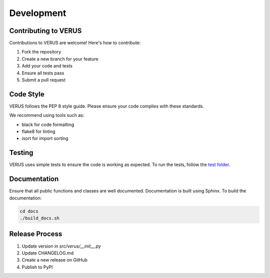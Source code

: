 Development
===========

Contributing to VERUS
---------------------

Contributions to VERUS are welcome! Here's how to contribute:

1. Fork the repository
2. Create a new branch for your feature
3. Add your code and tests
4. Ensure all tests pass
5. Submit a pull request

Code Style
----------

VERUS follows the PEP 8 style guide. Please ensure your code complies with these standards.

We recommend using tools such as:

- black for code formatting
- flake8 for linting
- isort for import sorting

Testing
-------

VERUS uses simple tests to ensure the code is working as expected. To run the tests, follow the `test folder <https://github.com/joaocarlos/verus/tree/main/tests>`_.

Documentation
-------------

Ensure that all public functions and classes are well documented. Documentation is built using Sphinx. To build the documentation:

.. code-block:: bash

    cd docs
    ./build_docs.sh

Release Process
---------------

1. Update version in `src/verus/__init__.py`
2. Update CHANGELOG.md
3. Create a new release on GitHub
4. Publish to PyPI